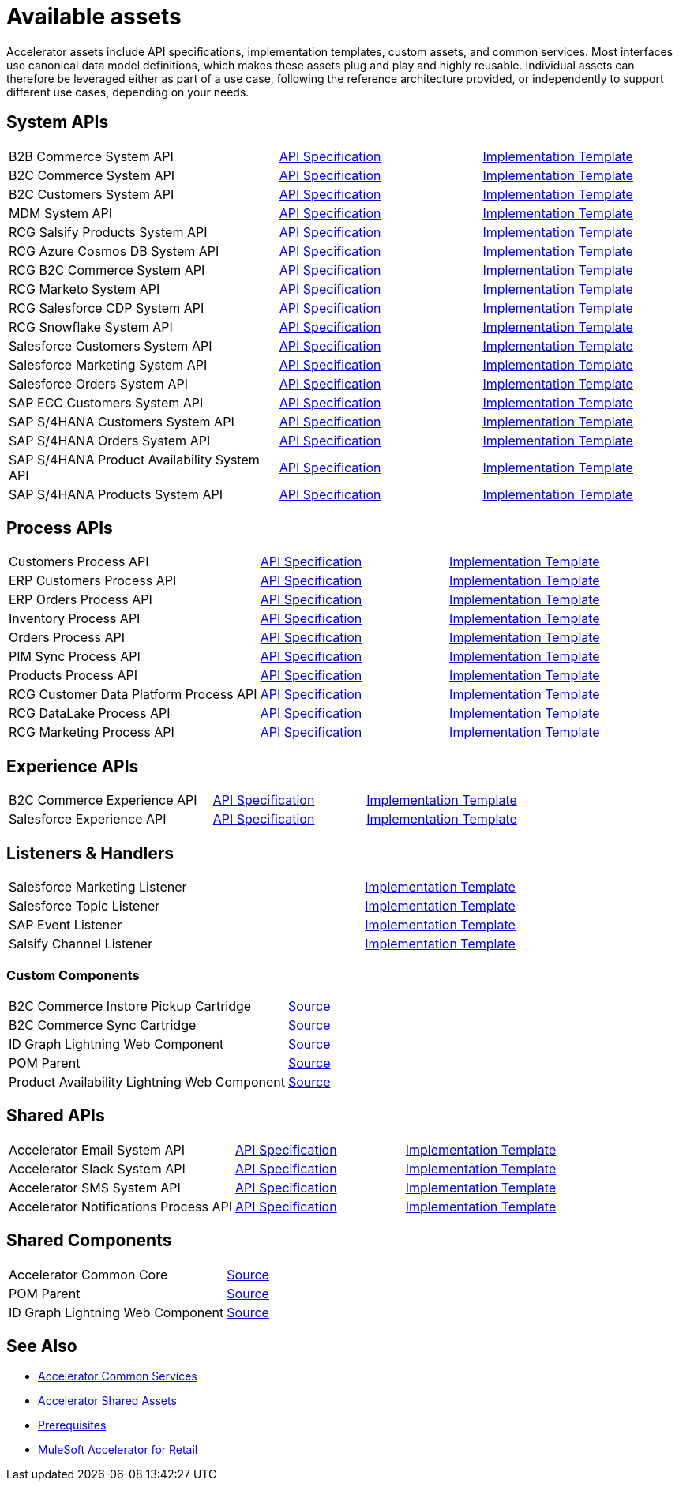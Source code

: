 = Available assets

Accelerator assets include API specifications, implementation templates, custom assets, and common services. Most interfaces use canonical data model definitions, which makes these assets plug and play and highly reusable. Individual assets can therefore be leveraged either as part of a use case, following the reference architecture provided, or independently to support different use cases, depending on your needs.

== System APIs

[cols="40,30,30",width=100%]
|===
| B2B Commerce System API
| https://anypoint.mulesoft.com/exchange/2cc3c2c9-ddd3-4582-bdcc-b510f30065a7/rcg-b2b-commerce-sys-api-spec/[API Specification^]
| https://anypoint.mulesoft.com/exchange/2cc3c2c9-ddd3-4582-bdcc-b510f30065a7/rcg-b2b-commerce-sys-api/[Implementation Template^]

| B2C Commerce System API
| https://anypoint.mulesoft.com/exchange/2cc3c2c9-ddd3-4582-bdcc-b510f30065a7/rcg-b2c-commerce-sys-api-spec/[API Specification^]
| https://anypoint.mulesoft.com/exchange/2cc3c2c9-ddd3-4582-bdcc-b510f30065a7/rcg-b2c-commerce-sys-api[Implementation Template^]

| B2C Customers System API
| https://anypoint.mulesoft.com/exchange/2cc3c2c9-ddd3-4582-bdcc-b510f30065a7/rcg-b2c-customers-sys-api-spec/[API Specification^]
| https://anypoint.mulesoft.com/exchange/2cc3c2c9-ddd3-4582-bdcc-b510f30065a7/rcg-b2c-customers-sys-api/[Implementation Template^]

| MDM System API
| https://anypoint.mulesoft.com/exchange/2cc3c2c9-ddd3-4582-bdcc-b510f30065a7/rcg-mdm-sys-api-spec/[API Specification^]
| https://anypoint.mulesoft.com/exchange/2cc3c2c9-ddd3-4582-bdcc-b510f30065a7/rcg-mdm-sys-api/[Implementation Template^]

| RCG Salsify Products System API
| https://anypoint.mulesoft.com/exchange/2cc3c2c9-ddd3-4582-bdcc-b510f30065a7/rcg-salsify-products-sys-api-spec/[API Specification^]
| https://anypoint.mulesoft.com/exchange/2cc3c2c9-ddd3-4582-bdcc-b510f30065a7/rcg-salsify-products-sys-api/[Implementation Template^]

| RCG Azure Cosmos DB System API
| https://anypoint.mulesoft.com/exchange/2cc3c2c9-ddd3-4582-bdcc-b510f30065a7/rcg-azure-sys-api-spec/[API Specification^]
| https://anypoint.mulesoft.com/exchange/2cc3c2c9-ddd3-4582-bdcc-b510f30065a7/rcg-azure-sys-api/[Implementation Template^]

| RCG B2C Commerce System API
| https://anypoint.mulesoft.com/exchange/2cc3c2c9-ddd3-4582-bdcc-b510f30065a7/rcg-b2c-commerce-sys-api-spec/[API Specification^]
| https://anypoint.mulesoft.com/exchange/2cc3c2c9-ddd3-4582-bdcc-b510f30065a7/rcg-b2c-commerce-sys-api/[Implementation Template^]

| RCG Marketo System API
| https://anypoint.mulesoft.com/exchange/2cc3c2c9-ddd3-4582-bdcc-b510f30065a7/rcg-marketo-system-api-spec/[API Specification^]
| https://anypoint.mulesoft.com/exchange/2cc3c2c9-ddd3-4582-bdcc-b510f30065a7/rcg-marketo-system-api/[Implementation Template^]

| RCG Salesforce CDP System API
| https://anypoint.mulesoft.com/exchange/2cc3c2c9-ddd3-4582-bdcc-b510f30065a7/rcg-salesforce-cdp-sys-api-spec/[API Specification^]
| https://anypoint.mulesoft.com/exchange/2cc3c2c9-ddd3-4582-bdcc-b510f30065a7/rcg-salesforce-cdp-sys-api/[Implementation Template^]

| RCG Snowflake System API
| https://anypoint.mulesoft.com/exchange/2cc3c2c9-ddd3-4582-bdcc-b510f30065a7/rcg-snowflake-sys-api-spec/[API Specification^]
| https://anypoint.mulesoft.com/exchange/2cc3c2c9-ddd3-4582-bdcc-b510f30065a7/rcg-snowflake-sys-api/[Implementation Template^]

| Salesforce Customers System API
| https://anypoint.mulesoft.com/exchange/2cc3c2c9-ddd3-4582-bdcc-b510f30065a7/rcg-salesforce-customers-sys-api-spec/[API Specification^]
| https://anypoint.mulesoft.com/exchange/2cc3c2c9-ddd3-4582-bdcc-b510f30065a7/rcg-salesforce-customers-sys-api/[Implementation Template^]

| Salesforce Marketing System API
| https://anypoint.mulesoft.com/exchange/2cc3c2c9-ddd3-4582-bdcc-b510f30065a7/rcg-salesforce-marketing-sys-api-spec/[API Specification^]
| https://anypoint.mulesoft.com/exchange/2cc3c2c9-ddd3-4582-bdcc-b510f30065a7/rcg-salesforce-marketing-sys-api/[Implementation Template^]

| Salesforce Orders System API
| https://anypoint.mulesoft.com/exchange/2cc3c2c9-ddd3-4582-bdcc-b510f30065a7/rcg-salesforce-orders-sys-api-spec/[API Specification^]
| https://anypoint.mulesoft.com/exchange/2cc3c2c9-ddd3-4582-bdcc-b510f30065a7/rcg-salesforce-orders-sys-api/[Implementation Template^]

| SAP ECC Customers System API
| https://anypoint.mulesoft.com/exchange/2cc3c2c9-ddd3-4582-bdcc-b510f30065a7/rcg-sapecc-customers-sys-api-spec/[API Specification^]
| https://anypoint.mulesoft.com/exchange/2cc3c2c9-ddd3-4582-bdcc-b510f30065a7/rcg-sapecc-customers-sys-api/[Implementation Template^]

| SAP S/4HANA Customers System API
| https://anypoint.mulesoft.com/exchange/2cc3c2c9-ddd3-4582-bdcc-b510f30065a7/rcg-saphana-customers-sys-api-spec/[API Specification^]
| https://anypoint.mulesoft.com/exchange/2cc3c2c9-ddd3-4582-bdcc-b510f30065a7/rcg-saphana-customers-sys-api/[Implementation Template^]

| SAP S/4HANA Orders System API
| https://anypoint.mulesoft.com/exchange/05ccff16-2d51-4e93-b543-f7e7a27faf55/accelerator-saphana-orders-sys-api/[API Specification^]
| https://anypoint.mulesoft.com/exchange/2cc3c2c9-ddd3-4582-bdcc-b510f30065a7/rcg-saphana-orders-sys-api/[Implementation Template^]

| SAP S/4HANA Product Availability System API
| https://anypoint.mulesoft.com/exchange/05ccff16-2d51-4e93-b543-f7e7a27faf55/accelerator-saphana-productavailability-sys-api/[API Specification^]
| https://anypoint.mulesoft.com/exchange/05ccff16-2d51-4e93-b543-f7e7a27faf55/accel-saphana-productavailability-sys-api/[Implementation Template^]

| SAP S/4HANA Products System API
| https://anypoint.mulesoft.com/exchange/2cc3c2c9-ddd3-4582-bdcc-b510f30065a7/rcg-saphana-products-sys-api-spec/[API Specification^]
| https://anypoint.mulesoft.com/exchange/2cc3c2c9-ddd3-4582-bdcc-b510f30065a7/rcg-saphana-products-sys-api/[Implementation Template^]
|===

== Process APIs

[cols="40,30,30",width=100%]
|===
| Customers Process API
| https://anypoint.mulesoft.com/exchange/2cc3c2c9-ddd3-4582-bdcc-b510f30065a7/rcg-customers-prc-api-spec/[API Specification^]
| https://anypoint.mulesoft.com/exchange/2cc3c2c9-ddd3-4582-bdcc-b510f30065a7/rcg-customers-prc-api/[Implementation Template^]

| ERP Customers Process API
| https://anypoint.mulesoft.com/exchange/2cc3c2c9-ddd3-4582-bdcc-b510f30065a7/rcg-erp-customers-prc-api-spec/[API Specification^]
| https://anypoint.mulesoft.com/exchange/2cc3c2c9-ddd3-4582-bdcc-b510f30065a7/rcg-erp-customers-prc-api/[Implementation Template^]

| ERP Orders Process API
| https://anypoint.mulesoft.com/exchange/2cc3c2c9-ddd3-4582-bdcc-b510f30065a7/rcg-erp-orders-prc-api-spec/[API Specification^]
| https://anypoint.mulesoft.com/exchange/2cc3c2c9-ddd3-4582-bdcc-b510f30065a7/rcg-erp-orders-prc-api/[Implementation Template^]

| Inventory Process API
| https://anypoint.mulesoft.com/exchange/2cc3c2c9-ddd3-4582-bdcc-b510f30065a7/rcg-inventory-prc-api-spec/[API Specification^]
| https://anypoint.mulesoft.com/exchange/2cc3c2c9-ddd3-4582-bdcc-b510f30065a7/rcg-inventory-prc-api/[Implementation Template^]

| Orders Process API
| https://anypoint.mulesoft.com/exchange/2cc3c2c9-ddd3-4582-bdcc-b510f30065a7/rcg-orders-prc-api-spec/[API Specification^]
| https://anypoint.mulesoft.com/exchange/2cc3c2c9-ddd3-4582-bdcc-b510f30065a7/rcg-orders-prc-api/[Implementation Template^]

| PIM Sync Process API
| https://anypoint.mulesoft.com/exchange/2cc3c2c9-ddd3-4582-bdcc-b510f30065a7/rcg-pim-sync-prc-api-spec/[API Specification^]
| https://anypoint.mulesoft.com/exchange/2cc3c2c9-ddd3-4582-bdcc-b510f30065a7/rcg-pim-sync-prc-api/[Implementation Template^]

| Products Process API
| https://anypoint.mulesoft.com/exchange/2cc3c2c9-ddd3-4582-bdcc-b510f30065a7/rcg-products-prc-api-spec/[API Specification^]
| https://anypoint.mulesoft.com/exchange/2cc3c2c9-ddd3-4582-bdcc-b510f30065a7/rcg-products-prc-api/[Implementation Template^]

| RCG Customer Data Platform Process API
| https://anypoint.mulesoft.com/exchange/2cc3c2c9-ddd3-4582-bdcc-b510f30065a7/rcg-cdp-prc-api-spec/[API Specification^]
| https://anypoint.mulesoft.com/exchange/2cc3c2c9-ddd3-4582-bdcc-b510f30065a7/rcg-cdp-prc-api/[Implementation Template^]

| RCG DataLake Process API
| https://anypoint.mulesoft.com/exchange/2cc3c2c9-ddd3-4582-bdcc-b510f30065a7/rcg-datalake-prc-api-spec/[API Specification^]
| https://anypoint.mulesoft.com/exchange/2cc3c2c9-ddd3-4582-bdcc-b510f30065a7/rcg-datalake-prc-api/[Implementation Template^]

| RCG Marketing Process API
| https://anypoint.mulesoft.com/exchange/2cc3c2c9-ddd3-4582-bdcc-b510f30065a7/rcg-marketing-prc-api-spec/[API Specification^]
| https://anypoint.mulesoft.com/exchange/2cc3c2c9-ddd3-4582-bdcc-b510f30065a7/rcg-marketing-prc-api/[Implementation Template^]
|===

== Experience APIs

[cols="40,30,30",width=100%]
|===
| B2C Commerce Experience API
| https://anypoint.mulesoft.com/exchange/2cc3c2c9-ddd3-4582-bdcc-b510f30065a7/rcg-b2c-commerce-exp-api-spec/[API Specification^]
| https://anypoint.mulesoft.com/exchange/2cc3c2c9-ddd3-4582-bdcc-b510f30065a7/rcg-b2c-commerce-exp-api[Implementation Template^]

| Salesforce Experience API
| https://anypoint.mulesoft.com/exchange/2cc3c2c9-ddd3-4582-bdcc-b510f30065a7/rcg-salesforce-exp-api-spec/[API Specification^]
| https://anypoint.mulesoft.com/exchange/2cc3c2c9-ddd3-4582-bdcc-b510f30065a7/rcg-salesforce-exp-api/[Implementation Template^]
|===

== Listeners & Handlers

[cols="70,30",width=100%]
|===
| Salesforce Marketing Listener
| https://anypoint.mulesoft.com/exchange/2cc3c2c9-ddd3-4582-bdcc-b510f30065a7/rcg-salesforce-marketing-listener/[Implementation Template^]

| Salesforce Topic Listener
| https://anypoint.mulesoft.com/exchange/2cc3c2c9-ddd3-4582-bdcc-b510f30065a7/rcg-salesforce-topic-listener/[Implementation Template^]

| SAP Event Listener
| https://anypoint.mulesoft.com/exchange/2cc3c2c9-ddd3-4582-bdcc-b510f30065a7/rcg-sap-event-listener/[Implementation Template^]

| Salsify Channel Listener
| https://anypoint.mulesoft.com/exchange/2cc3c2c9-ddd3-4582-bdcc-b510f30065a7/rcg-salsify-channel-listener/[Implementation Template^]
|===

=== Custom Components

[cols="70,30",width=100%]
|===
| B2C Commerce Instore Pickup Cartridge
| https://anypoint.mulesoft.com/exchange/2cc3c2c9-ddd3-4582-bdcc-b510f30065a7/rcg-b2c-commerce-instore-pickup-cartridge-src/[Source^]

| B2C Commerce Sync Cartridge
| https://anypoint.mulesoft.com/exchange/2cc3c2c9-ddd3-4582-bdcc-b510f30065a7/rcg-b2c-commerce-sync-cartridge-src/[Source^]

| ID Graph Lightning Web Component
| https://anypoint.mulesoft.com/exchange/org.mule.examples/accelerator-idgraph-lwc-src[Source^]

| POM Parent
| https://anypoint.mulesoft.com/exchange/org.mule.examples/accelerator-pom-parent-src/[Source^]

| Product Availability Lightning Web Component
| https://anypoint.mulesoft.com/exchange/2cc3c2c9-ddd3-4582-bdcc-b510f30065a7/accelerator-productavailability-lwc-src/[Source^]
|===

== Shared APIs

[cols="40,30,30",width=100%]
|===
| Accelerator Email System API | https://anypoint.mulesoft.com/exchange/org.mule.examples/accel-email-sys-api-spec[API Specification^] | https://anypoint.mulesoft.com/exchange/org.mule.examples/accel-email-sys-api[Implementation Template^]
| Accelerator Slack System API | https://anypoint.mulesoft.com/exchange/org.mule.examples/accel-slack-sys-api-spec[API Specification^] | https://anypoint.mulesoft.com/exchange/org.mule.examples/accel-slack-sys-api[Implementation Template^]
| Accelerator SMS System API | https://anypoint.mulesoft.com/exchange/org.mule.examples/accel-sms-sys-api-spec[API Specification^] | https://anypoint.mulesoft.com/exchange/org.mule.examples/accel-sms-sys-api[Implementation Template^]
| Accelerator Notifications Process API | https://anypoint.mulesoft.com/exchange/org.mule.examples/accel-notifications-prc-api/-spec[API Specification^] | https://anypoint.mulesoft.com/exchange/org.mule.examples/accel-notifications-prc-api/[Implementation Template^]
|===

== Shared Components

[cols="70,30",width=100%]
|===
| Accelerator Common Core
| https://anypoint.mulesoft.com/exchange/org.mule.examples/accelerator-common-core-src/[Source^]

| POM Parent
| https://anypoint.mulesoft.com/exchange/org.mule.examples/accelerator-pom-parent-src/[Source^]

| ID Graph Lightning Web Component
| https://anypoint.mulesoft.com/exchange/org.mule.examples/accelerator-idgraph-lwc-src/[Source^]
|===

== See Also

* xref:accelerators::common-services.adoc[Accelerator Common Services]
* xref:accelerators::shared-assets.adoc[Accelerator Shared Assets]
* xref:prerequisites.adoc[Prerequisites]
* xref:index.adoc[MuleSoft Accelerator for Retail]
